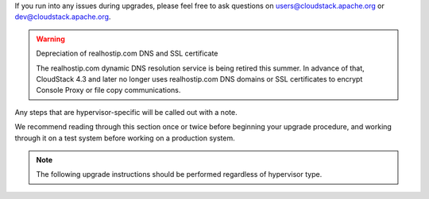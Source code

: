 .. Licensed to the Apache Software Foundation (ASF) under one
   or more contributor license agreements.  See the NOTICE file
   distributed with this work for additional information#
   regarding copyright ownership.  The ASF licenses this file
   to you under the Apache License, Version 2.0 (the
   "License"); you may not use this file except in compliance
   with the License.  You may obtain a copy of the License at
   http://www.apache.org/licenses/LICENSE-2.0
   Unless required by applicable law or agreed to in writing,
   software distributed under the License is distributed on an
   "AS IS" BASIS, WITHOUT WARRANTIES OR CONDITIONS OF ANY
   KIND, either express or implied.  See the License for the
   specific language governing permissions and limitations
   under the License.

.. sub-section included in upgrade notes.

If you run into any issues during upgrades, please feel free to ask
questions on users@cloudstack.apache.org or dev@cloudstack.apache.org.

.. warning:: 
   Depreciation of realhostip.com DNS and SSL certificate
   
   The realhostip.com dynamic DNS resolution service is being retired this
   summer. In advance of that, CloudStack 4.3 and later no longer uses 
   realhostip.com DNS domains or SSL certificates to encrypt Console Proxy or 
   file copy communications.

Any steps that are hypervisor-specific will be called out with a note.

We recommend reading through this section once or twice before beginning
your upgrade procedure, and working through it on a test system before
working on a production system.

.. note:: 
   The following upgrade instructions should be performed regardless of 
   hypervisor type.
